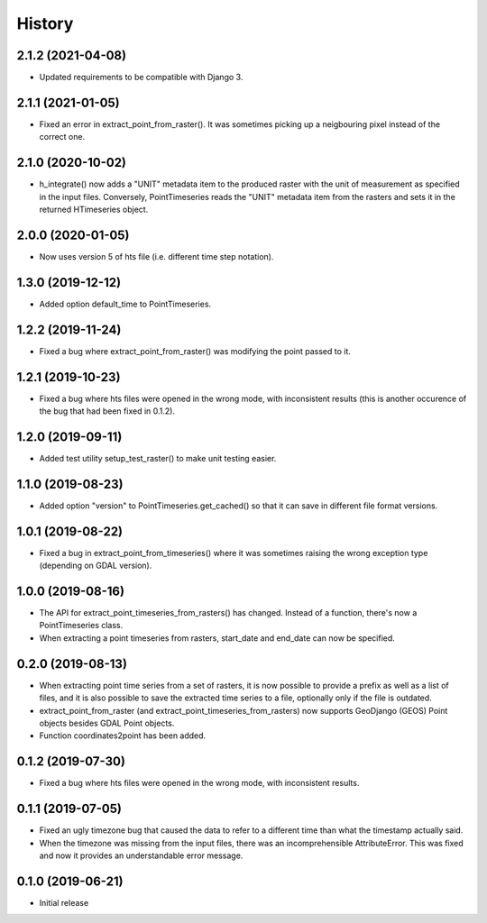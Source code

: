 =======
History
=======

2.1.2 (2021-04-08)
==================

- Updated requirements to be compatible with Django 3.

2.1.1 (2021-01-05)
==================

- Fixed an error in extract_point_from_raster(). It was sometimes
  picking up a neigbouring pixel instead of the correct one.

2.1.0 (2020-10-02)
==================

- h_integrate() now adds a "UNIT" metadata item to the produced raster
  with the unit of measurement as specified in the input files.
  Conversely, PointTimeseries reads the "UNIT" metadata item from the
  rasters and sets it in the returned HTimeseries object.

2.0.0 (2020-01-05)
==================

- Now uses version 5 of hts file (i.e. different time step notation).

1.3.0 (2019-12-12)
==================

- Added option default_time to PointTimeseries.

1.2.2 (2019-11-24)
==================

- Fixed a bug where extract_point_from_raster() was modifying the point
  passed to it.

1.2.1 (2019-10-23)
==================

- Fixed a bug where hts files were opened in the wrong mode, with
  inconsistent results (this is another occurence of the bug that had
  been fixed in 0.1.2).

1.2.0 (2019-09-11)
==================

- Added test utility setup_test_raster() to make unit testing easier.

1.1.0 (2019-08-23)
==================

- Added option "version" to PointTimeseries.get_cached() so that it can
  save in different file format versions.

1.0.1 (2019-08-22)
==================

- Fixed a bug in extract_point_from_timeseries() where it was sometimes
  raising the wrong exception type (depending on GDAL version).

1.0.0 (2019-08-16)
==================

- The API for extract_point_timeseries_from_rasters() has changed.
  Instead of a function, there's now a PointTimeseries class.
- When extracting a point timeseries from rasters, start_date and
  end_date can now be specified.

0.2.0 (2019-08-13)
==================

- When extracting point time series from a set of rasters, it is now
  possible to provide a prefix as well as a list of files, and it is
  also possible to save the extracted time series to a file, optionally
  only if the file is outdated.
- extract_point_from_raster (and extract_point_timeseries_from_rasters)
  now supports GeoDjango (GEOS) Point objects besides GDAL Point
  objects.
- Function coordinates2point has been added.

0.1.2 (2019-07-30)
==================

- Fixed a bug where hts files were opened in the wrong mode, with
  inconsistent results.

0.1.1 (2019-07-05)
==================

- Fixed an ugly timezone bug that caused the data to refer to a
  different time than what the timestamp actually said.
- When the timezone was missing from the input files, there was an
  incomprehensible AttributeError. This was fixed and now it provides an
  understandable error message.

0.1.0 (2019-06-21)
==================

- Initial release
